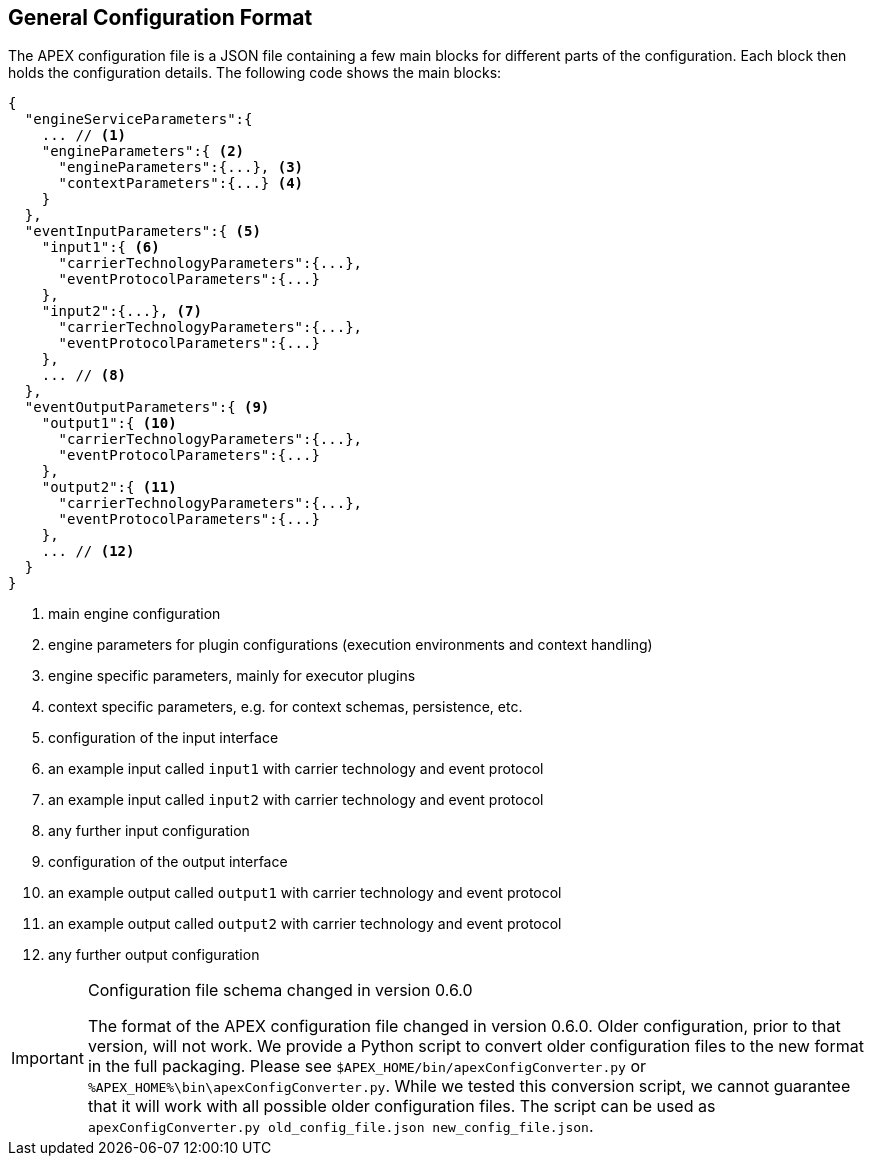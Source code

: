 == General Configuration Format

The APEX configuration file is a JSON file containing a few main blocks for different parts of the configuration.
Each block then holds the configuration details.
The following code shows the main blocks:

[source%nowrap,json]
----
{
  "engineServiceParameters":{
    ... // <1>
    "engineParameters":{ <2>
      "engineParameters":{...}, <3>
      "contextParameters":{...} <4>
    }
  },
  "eventInputParameters":{ <5>
    "input1":{ <6>
      "carrierTechnologyParameters":{...},
      "eventProtocolParameters":{...}
    },
    "input2":{...}, <7>
      "carrierTechnologyParameters":{...},
      "eventProtocolParameters":{...}
    },
    ... // <8>
  },
  "eventOutputParameters":{ <9>
    "output1":{ <10>
      "carrierTechnologyParameters":{...},
      "eventProtocolParameters":{...}
    },
    "output2":{ <11>
      "carrierTechnologyParameters":{...},
      "eventProtocolParameters":{...}
    },
    ... // <12>
  }
}
----
<1> main engine configuration
<2> engine parameters for plugin configurations (execution environments and context handling)
<3> engine specific parameters, mainly for executor plugins
<4> context specific parameters, e.g. for context schemas, persistence, etc.
<5> configuration of the input interface
<6> an example input called `input1` with carrier technology and event protocol
<7> an example input called `input2` with carrier technology and event protocol
<8> any further input configuration
<9> configuration of the output interface
<10> an example output called `output1` with carrier technology and event protocol
<11> an example output called `output2` with carrier technology and event protocol
<12> any further output configuration


[IMPORTANT]
.Configuration file schema changed in version 0.6.0
====
The format of the APEX configuration file changed in version 0.6.0.
Older configuration, prior to that version, will not work.
We provide a Python script to convert older configuration files to the new format in the full packaging.
Please see `$APEX_HOME/bin/apexConfigConverter.py` or `%APEX_HOME%\bin\apexConfigConverter.py`.
While we tested this conversion script, we cannot guarantee that it will work with all possible older configuration files.
The script can be used as `apexConfigConverter.py old_config_file.json new_config_file.json`.
====

